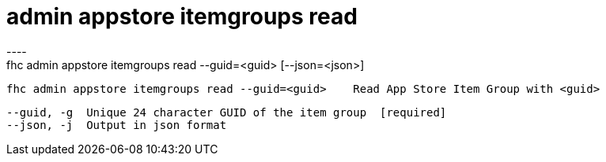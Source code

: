 [[admin-appstore-itemgroups-read]]
= admin appstore itemgroups read
----
fhc admin appstore itemgroups read --guid=<guid> [--json=<json>]

  fhc admin appstore itemgroups read --guid=<guid>    Read App Store Item Group with <guid>


  --guid, -g  Unique 24 character GUID of the item group  [required]
  --json, -j  Output in json format                     

----
